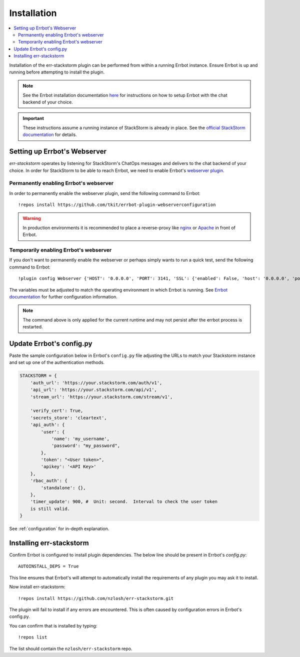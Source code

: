 .. _installation:

*************
Installation
*************

.. contents:: :local:

Installation of the err-stackstorm plugin can be performed from within a running Errbot instance. Ensure Errbot is up and running before attempting to install the plugin.

.. note:: See the Errbot installation documentation `here <http://errbot.io/en/latest/user_guide/setup.html>`_  for instructions on how to setup Errbot with the chat backend of your choice.

.. important:: These instructions assume a running instance of StackStorm is already in place. See the `official StackStorm documentation <https://docs.stackstorm.com/>`_ for details.

Setting up Errbot's Webserver
-----------------------------

`err-stackstorm` operates by listening for StackStorm's ChatOps messages and delivers to the chat backend of your choice. In order for StackStorm to be able to reach Errbot, we need to enable Errbot's `webserver plugin <http://errbot.io/en/latest/user_guide/plugin_development/webhooks.html>`_.

Permanently enabling Errbot's webserver
^^^^^^^^^^^^^^^^^^^^^^^^^^^^^^^^^^^^^^^^^

In order to permanently enable the webserver plugin, send the following command to Errbot::

   !repos install https://github.com/tkit/errbot-plugin-webserverconfiguration

.. warning:: In production environments it is recommended to place a reverse-proxy like `nginx <https://github.com/nginx/nginx>`_ or `Apache <https://httpd.apache.org/>`_ in front of Errbot.

Temporarily enabling Errbot's webserver
^^^^^^^^^^^^^^^^^^^^^^^^^^^^^^^^^^^^^^^^^

If you don't want to permanently enable the webserver or perhaps simply wants to run a quick test, send the following command to Errbot::

   !plugin config Webserver {'HOST': '0.0.0.0', 'PORT': 3141, 'SSL': {'enabled': False, 'host': '0.0.0.0', 'port': 3142, 'certificate': '', 'key': ''}}

The variables must be adjusted to match the operating environment in which Errbot is running. See `Errbot documentation <http://errbot.io/en/latest/user_guide/plugin_development/webhooks.html>`_ for further configuration information.

.. note:: The command above is only applied for the current runtime and may not persist after the errbot process is restarted.

Update Errbot's config.py
--------------------------

Paste the sample configuration below in Errbot's ``config.py`` file adjusting the URLs to match your Stackstorm instance and set up one of the authentication methods.

.. code-block:: python

    STACKSTORM = {
        'auth_url': 'https://your.stackstorm.com/auth/v1',
        'api_url': 'https://your.stackstorm.com/api/v1',
        'stream_url': 'https://your.stackstorm.com/stream/v1',

        'verify_cert': True,
        'secrets_store': 'cleartext',
        'api_auth': {
            'user': {
                'name': 'my_username',
                'password': "my_password",
            },
            'token': "<User token>",
            'apikey': '<API Key>'
        },
        'rbac_auth': {
            'standalone': {},
        },
        'timer_update': 900, #  Unit: second.  Interval to check the user token
        is still valid.
    }


See :ref:`configuration` for in-depth explanation.

Installing err-stackstorm
--------------------------

Confirm Errbot is configured to install plugin dependencies. The below line should be present in Errbot's `config.py`::

   AUTOINSTALL_DEPS = True

This line ensures that Errbot's will attempt to automatically install the requirements of any plugin you may ask it to install.

Now install err-stackstorm::

   !repos install https://github.com/nzlosh/err-stackstorm.git

The plugin will fail to install if any errors are encountered. This is often caused by configuration errors in Errbot's config.py.

You can confirm that is installed by typing::

    !repos list

The list should contain the ``nzlosh/err-stackstorm`` repo.
